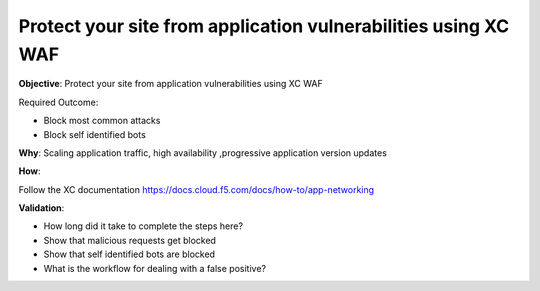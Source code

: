 Protect your site from application vulnerabilities using XC WAF
===============================================================

**Objective**: Protect your site from application vulnerabilities using XC WAF

Required Outcome:

- Block most common attacks 
- Block self identified bots

**Why**: Scaling application traffic, high availability ,progressive application version updates

**How**: 

Follow the XC documentation 
https://docs.cloud.f5.com/docs/how-to/app-networking

**Validation**: 

- How long did it take to complete the steps here? 
- Show that malicious requests get blocked 
- Show that self identified bots are blocked 
- What is the workflow for dealing with a false positive? 